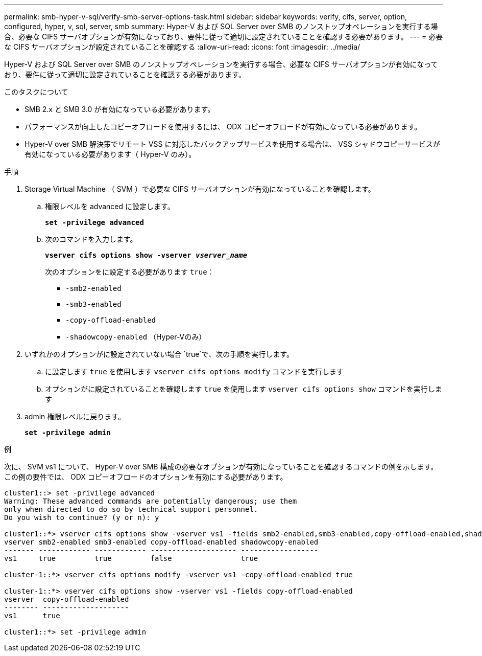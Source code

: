---
permalink: smb-hyper-v-sql/verify-smb-server-options-task.html 
sidebar: sidebar 
keywords: verify, cifs, server, option, configured, hyper, v, sql, server, smb 
summary: Hyper-V および SQL Server over SMB のノンストップオペレーションを実行する場合、必要な CIFS サーバオプションが有効になっており、要件に従って適切に設定されていることを確認する必要があります。 
---
= 必要な CIFS サーバオプションが設定されていることを確認する
:allow-uri-read: 
:icons: font
:imagesdir: ../media/


[role="lead"]
Hyper-V および SQL Server over SMB のノンストップオペレーションを実行する場合、必要な CIFS サーバオプションが有効になっており、要件に従って適切に設定されていることを確認する必要があります。

.このタスクについて
* SMB 2.x と SMB 3.0 が有効になっている必要があります。
* パフォーマンスが向上したコピーオフロードを使用するには、 ODX コピーオフロードが有効になっている必要があります。
* Hyper-V over SMB 解決策でリモート VSS に対応したバックアップサービスを使用する場合は、 VSS シャドウコピーサービスが有効になっている必要があります（ Hyper-V のみ）。


.手順
. Storage Virtual Machine （ SVM ）で必要な CIFS サーバオプションが有効になっていることを確認します。
+
.. 権限レベルを advanced に設定します。
+
`*set -privilege advanced*`

.. 次のコマンドを入力します。
+
`*vserver cifs options show -vserver _vserver_name_*`

+
次のオプションをに設定する必要があります `true`：

+
*** `-smb2-enabled`
*** `-smb3-enabled`
*** `-copy-offload-enabled`
*** `-shadowcopy-enabled` （Hyper-Vのみ）




. いずれかのオプションがに設定されていない場合 `true`で、次の手順を実行します。
+
.. に設定します `true` を使用します `vserver cifs options modify` コマンドを実行します
.. オプションがに設定されていることを確認します `true` を使用します `vserver cifs options show` コマンドを実行します


. admin 権限レベルに戻ります。
+
`*set -privilege admin*`



.例
次に、 SVM vs1 について、 Hyper-V over SMB 構成の必要なオプションが有効になっていることを確認するコマンドの例を示します。この例の要件では、 ODX コピーオフロードのオプションを有効にする必要があります。

[listing]
----
cluster1::> set -privilege advanced
Warning: These advanced commands are potentially dangerous; use them
only when directed to do so by technical support personnel.
Do you wish to continue? (y or n): y

cluster1::*> vserver cifs options show -vserver vs1 -fields smb2-enabled,smb3-enabled,copy-offload-enabled,shadowcopy-enabled
vserver smb2-enabled smb3-enabled copy-offload-enabled shadowcopy-enabled
------- ------------ ------------ -------------------- ------------------
vs1     true         true         false                true

cluster-1::*> vserver cifs options modify -vserver vs1 -copy-offload-enabled true

cluster-1::*> vserver cifs options show -vserver vs1 -fields copy-offload-enabled
vserver  copy-offload-enabled
-------- --------------------
vs1      true

cluster1::*> set -privilege admin
----